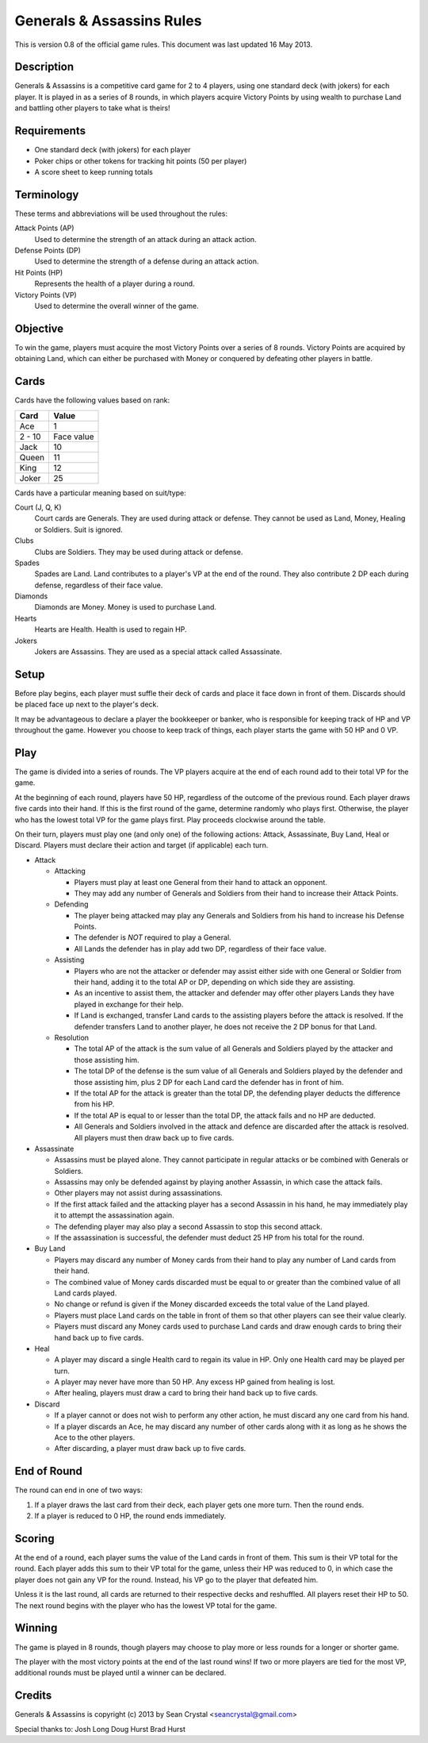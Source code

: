 ==========================
Generals & Assassins Rules
==========================

This is version 0.8 of the official game rules. This document was last updated 16 May 2013.

Description
===========
Generals & Assassins is a competitive card game for 2 to 4 players, using one standard deck (with jokers) for each player. It is played in as a series of 8 rounds, in which players acquire Victory Points by using wealth to purchase Land and battling other players to take what is theirs!

Requirements
============
* One standard deck (with jokers) for each player
* Poker chips or other tokens for tracking hit points (50 per player)
* A score sheet to keep running totals

Terminology
===========
These terms and abbreviations will be used throughout the rules:

Attack Points (AP)
  Used to determine the strength of an attack during an attack action.

Defense Points (DP)
  Used to determine the strength of a defense during an attack action.  

Hit Points (HP)
  Represents the health of a player during a round.

Victory Points (VP)
  Used to determine the overall winner of the game.

Objective
=========
To win the game, players must acquire the most Victory Points over a series of 8 rounds. Victory Points are acquired by obtaining Land, which can either be purchased with Money or conquered by defeating other players in battle. 

Cards
=====
Cards have the following values based on rank:

================ ==========
Card             Value
================ ==========
Ace              1
---------------- ----------
2 - 10           Face value
---------------- ----------
Jack             10
---------------- ----------
Queen            11
---------------- ----------
King             12
---------------- ----------
Joker            25
================ ==========

Cards have a particular meaning based on suit/type:

Court (J, Q, K)  
  Court cards are Generals. They are used during attack or defense. They cannot be used as Land, Money, Healing or Soldiers. Suit is ignored. 

Clubs
  Clubs are Soldiers. They may be used during attack or defense.

Spades
  Spades are Land. Land contributes to a player's VP at the end of the round. They also contribute 2 DP each during defense, regardless of their face value.

Diamonds
  Diamonds are Money. Money is used to purchase Land.

Hearts
  Hearts are Health. Health is used to regain HP. 

Jokers
  Jokers are Assassins. They are used as a special attack called Assassinate.

Setup
=====
Before play begins, each player must suffle their deck of cards and place it face down in front of them. Discards should be placed face up next to the player's deck.

It may be advantageous to declare a player the bookkeeper or banker, who is responsible for keeping track of HP and VP throughout the game. However you choose to keep track of things, each player starts the game with 50 HP and 0 VP.

Play
====
The game is divided into a series of rounds. The VP players acquire at the end of each round add to their total VP for the game.

At the beginning of each round, players have 50 HP, regardless of the outcome of the previous round. Each player draws five cards into their hand. If this is the first round of the game, determine randomly who plays first. Otherwise, the player who has the lowest total VP for the game plays first. Play proceeds clockwise around the table.

On their turn, players must play one (and only one) of the following actions: Attack, Assassinate, Buy Land, Heal or Discard. Players must declare their action and target (if applicable) each turn.

* Attack

  - Attacking
  
    + Players must play at least one General from their hand to attack an opponent. 
    + They may add any number of Generals and Soldiers from their hand to increase their Attack Points.

  - Defending
  
    + The player being attacked may play any Generals and Soldiers from his hand to increase his Defense Points. 
    + The defender is *NOT* required to play a General.
    + All Lands the defender has in play add two DP, regardless of their face value.
  
  - Assisting
  
    + Players who are not the attacker or defender may assist either side with one General or Soldier from their hand, adding it to the total AP or DP, depending on which side they are assisting.
    + As an incentive to assist them, the attacker and defender may offer other players Lands they have played in exchange for their help.
    + If Land is exchanged, transfer Land cards to the assisting players before the attack is resolved. If the defender transfers Land to another player, he does not receive the 2 DP bonus for that Land. 

  - Resolution

    + The total AP of the attack is the sum value of all Generals and Soldiers played by the attacker and those assisting him.
    + The total DP of the defense is the sum value of all Generals and Soldiers played by the defender and those assisting him, plus 2 DP for each Land card the defender has in front of him.
    + If the total AP for the attack is greater than the total DP, the defending player deducts the difference from his HP.
    + If the total AP is equal to or lesser than the total DP, the attack fails and no HP are deducted.
    + All Generals and Soldiers involved in the attack and defence are discarded after the attack is resolved. All players must then draw back up to five cards.
 
* Assassinate

  - Assassins must be played alone. They cannot participate in regular attacks or be combined with Generals or Soldiers. 
  - Assassins may only be defended against by playing another Assassin, in which case the attack fails.
  - Other players may not assist during assassinations.
  - If the first attack failed and the attacking player has a second Assassin in his hand, he may immediately play it to attempt the assassination again. 
  - The defending player may also play a second Assassin to stop this second attack.
  - If the assassination is successful, the defender must deduct 25 HP from his total for the round. 

* Buy Land

  - Players may discard any number of Money cards from their hand to play any number of Land cards from their hand. 
  - The combined value of Money cards discarded must be equal to or greater than the combined value of all Land cards played. 
  - No change or refund is given if the Money discarded exceeds the total value of the Land played.
  - Players must place Land cards on the table in front of them so that other players can see their value clearly.
  - Players must discard any Money cards used to purchase Land cards and draw enough cards to bring their hand back up to five cards.

* Heal

  - A player may discard a single Health card to regain its value in HP. Only one Health card may be played per turn.
  - A player may never have more than 50 HP. Any excess HP gained from healing is lost. 
  - After healing, players must draw a card to bring their hand back up to five cards.

* Discard

  - If a player cannot or does not wish to perform any other action, he must discard any one card from his hand. 
  - If a player discards an Ace, he may discard any number of other cards along with it as long as he shows the Ace to the other players.
  - After discarding, a player must draw back up to five cards.

End of Round
============
The round can end in one of two ways:

1. If a player draws the last card from their deck, each player gets one more turn. Then the round ends.
2. If a player is reduced to 0 HP, the round ends immediately.

Scoring
=======
At the end of a round, each player sums the value of the Land cards in front of them. This sum is their VP total for the round. Each player adds this sum to their VP total for the game, unless their HP was reduced to 0, in which case the player does not gain any VP for the round. Instead, his VP go to the player that defeated him.

Unless it is the last round, all cards are returned to their respective decks and reshuffled. All players reset their HP to 50. The next round begins with the player who has the lowest VP total for the game.

Winning
=======
The game is played in 8 rounds, though players may choose to play more or less rounds for a longer or shorter game.

The player with the most victory points at the end of the last round wins! If two or more players are tied for the most VP, additional rounds must be played until a winner can be declared.

Credits
=======
Generals & Assassins is copyright (c) 2013 by Sean Crystal <seancrystal@gmail.com>

Special thanks to:
Josh Long
Doug Hurst
Brad Hurst

